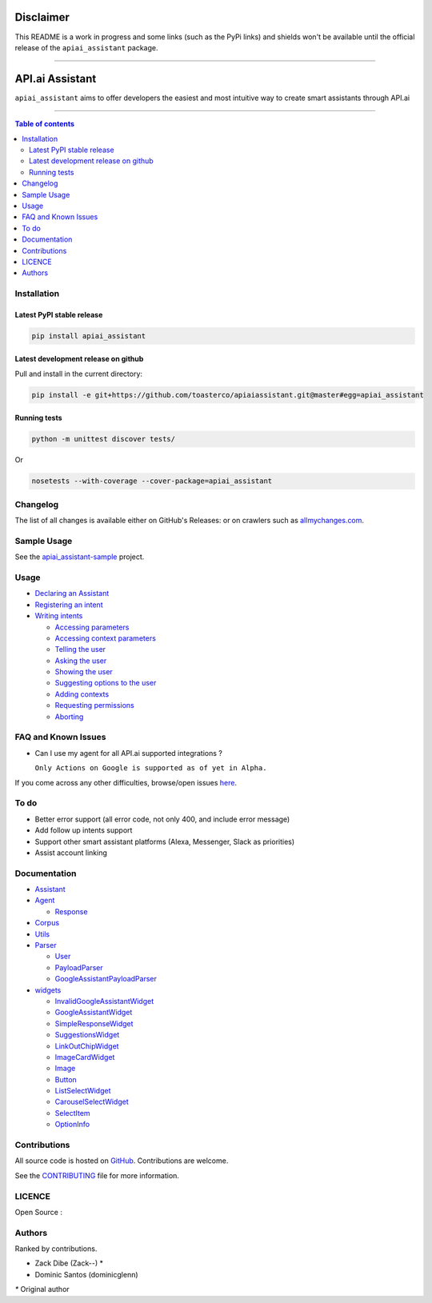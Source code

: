 ==========
Disclaimer
==========

This README is a work in progress and some links (such as the PyPi links) and shields won't be available until the official release of the ``apiai_assistant`` package.

------------------------------------------

|Logo|

==================
 API.ai Assistant
==================

|PyPI-Status| |PyPI-Versions| |Branch-Coverage-Status|

|LICENCE|

``apiai_assistant`` aims to offer developers the easiest and most intuitive way to create smart assistants through API.ai

------------------------------------------

.. contents:: Table of contents
   :backlinks: top
   :local:


Installation
============

Latest PyPI stable release
--------------------------

|PyPI-Status|

.. code:: sh

    pip install apiai_assistant

Latest development release on github
------------------------------------

|GitHub-Status| |GitHub-Stars| |GitHub-Forks|

Pull and install in the current directory:

.. code:: sh

    pip install -e git+https://github.com/toasterco/apiaiassistant.git@master#egg=apiai_assistant

Running tests
-------------

.. code:: sh

    python -m unittest discover tests/

Or

.. code:: sh

   nosetests --with-coverage --cover-package=apiai_assistant


Changelog
=========

The list of all changes is available either on GitHub's Releases:
|GitHub-Status| or on crawlers such as
`allmychanges.com <https://allmychanges.com/p/python/apiai_assistant/>`_.


Sample Usage
============

See the `apiai_assistant-sample <https://github.com/toasterco/apiaiassistant-sample>`__ project.

Usage
=====

* `Declaring an Assistant <documentation/usage_guide.rst#declaringanAssistant>`__

* `Registering an intent <documentation/usage_guide.rst#registeringanintent>`__

* `Writing intents <documentation/usage_guide.rst#writingintents>`__

  * `Accessing parameters <documentation/usage_guide.rst#accessingparameters>`__

  * `Accessing context parameters <documentation/usage_guide.rst#accessingcontextparameters>`__

  * `Telling the user <documentation/usage_guide.rst#tellingtheuser>`__

  * `Asking the user <documentation/usage_guide.rst#askingtheuser>`__

  * `Showing the user <documentation/usage_guide.rst#showingtheuser>`__

  * `Suggesting options to the user <documentation/usage_guide.rst#suggestingoptionstotheuser>`__

  * `Adding contexts <documentation/usage_guide.rst#addingcontexts>`__

  * `Requesting permissions <documentation/usage_guide.rst#requestingpermissions>`__

  * `Aborting <documentation/usage_guide.rst#aborting>`__


FAQ and Known Issues
====================

- Can I use my agent for all API.ai supported integrations ?

  ``Only Actions on Google is supported as of yet in Alpha.``

If you come across any other difficulties, browse/open issues
`here <https://github.com/toasterco/apiaiassistant/issues?q=is%3Aissue>`__.

To do
=====

- Better error support (all error code, not only 400, and include error message)

- Add follow up intents support

- Support other smart assistant platforms (Alexa, Messenger, Slack as priorities)

- Assist account linking


Documentation
=============

* `Assistant <documentation/assistant.rst#assistant>`__

* `Agent <documentation/agent.rst#agent>`__

  * `Response <documentation/agent.rst#response>`__

* `Corpus <documentation/corpus.rst#corpus>`__

* `Utils <documentation/utils.rst>`__

* `Parser <documentation/parser.rst>`__

  * `User <documentation/parser.rst#user>`__

  * `PayloadParser <documentation/parser.rst#payloadparser>`__

  * `GoogleAssistantPayloadParser <documentation/parser.rst#googleassistantpayloadparser>`__

* `widgets <documentation/widgets.rst>`__

  * `InvalidGoogleAssistantWidget <documentation/widgets.rst#InvalidGoogleAssistantWidget>`__

  * `GoogleAssistantWidget <documentation/widgets.rst#googleassistantwidget>`__

  * `SimpleResponseWidget <documentation/widgets.rst#simpleresponsewidget>`__

  * `SuggestionsWidget <documentation/widgets.rst#suggestionswidget>`__

  * `LinkOutChipWidget <documentation/widgets.rst#linkoutchipwidget>`__

  * `ImageCardWidget <documentation/widgets.rst#imagecardwidget>`__

  * `Image <documentation/widgets.rst#image>`__

  * `Button <documentation/widgets.rst#button>`__

  * `ListSelectWidget <documentation/widgets.rst#listselectwidget>`__

  * `CarouselSelectWidget <documentation/widgets.rst#carouselselectwidget>`__

  * `SelectItem <documentation/widgets.rst#selectitem>`__

  * `OptionInfo <documentation/widgets.rst#optioninfo>`__

Contributions
=============

All source code is hosted on `GitHub <https://github.com/ToasterCo/apiai_assistant>`__.
Contributions are welcome.

See the
`CONTRIBUTING <https://raw.githubusercontent.com/toasterco/apiaiassistant/master/CONTRIBUTING.md>`__
file for more information.


LICENCE
=======

Open Source : |LICENCE|

Authors
=======

Ranked by contributions.

-  Zack Dibe (Zack--) *
-  Dominic Santos (dominicglenn)


`*` Original author

.. |Logo| image:: images/apiai_assistant-logo.png
   :height: 180px
   :width: 180 px
   :alt: apiai_assistant logo

.. |Branch-Coverage-Status| image:: https://codecov.io/github/toasterco/apiaiassistant/coverage.svg?branch=master
   :target: https://codecov.io/github/toasterco/apiaiassistant?branch=master

.. |GitHub-Status| image:: https://img.shields.io/github/tag/toasterco/apiaiassistant.svg?maxAge=2592000
   :target: https://github.com/toasterco/apiaiassistant/releases

.. |GitHub-Forks| image:: https://img.shields.io/github/forks/toasterco/apiaiassistant.svg
   :target: https://github.com/toasterco/apiaiassistant/network

.. |GitHub-Stars| image:: https://img.shields.io/github/stars/toasterco/apiaiassistant.svg
   :target: https://github.com/toasterco/apiaiassistant/stargazers

.. |PyPI-Status| image:: https://img.shields.io/pypi/v/apiai_assistant.svg
   :target: https://pypi.python.org/pypi/apiai_assistant

.. |PyPI-Downloads| image:: https://img.shields.io/pypi/dm/apiai_assistant.svg
   :target: https://pypi.python.org/pypi/apiai_assistant

.. |PyPI-Versions| image:: https://img.shields.io/pypi/pyversions/apiai_assistant.svg
   :target: https://pypi.python.org/pypi/apiai_assistant

.. |LICENCE| image:: https://img.shields.io/pypi/l/apiai_assistant.svg
   :target: https://raw.githubusercontent.com/toasterco/apiaiassistant/master/LICENCE
